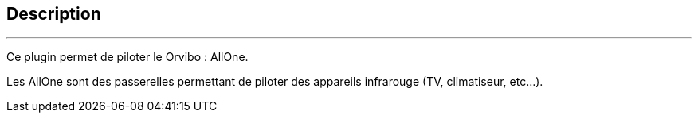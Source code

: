 :Date: $Date$
:Revision: $Id$
:docinfo:
:title:  guide
:page-liquid:
:icons:
:imagesdir: ../images
== Description
'''
Ce plugin permet de piloter le Orvibo : AllOne.

Les AllOne sont des passerelles permettant de piloter des appareils infrarouge (TV, climatiseur, etc...).
